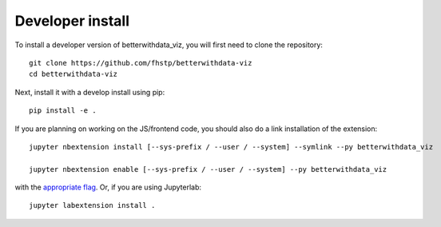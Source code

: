
Developer install
=================


To install a developer version of betterwithdata_viz, you will first need to clone
the repository::

    git clone https://github.com/fhstp/betterwithdata-viz
    cd betterwithdata-viz

Next, install it with a develop install using pip::

    pip install -e .


If you are planning on working on the JS/frontend code, you should also do
a link installation of the extension::

    jupyter nbextension install [--sys-prefix / --user / --system] --symlink --py betterwithdata_viz

    jupyter nbextension enable [--sys-prefix / --user / --system] --py betterwithdata_viz

with the `appropriate flag`_. Or, if you are using Jupyterlab::

    jupyter labextension install .


.. links

.. _`appropriate flag`: https://jupyter-notebook.readthedocs.io/en/stable/extending/frontend_extensions.html#installing-and-enabling-extensions

